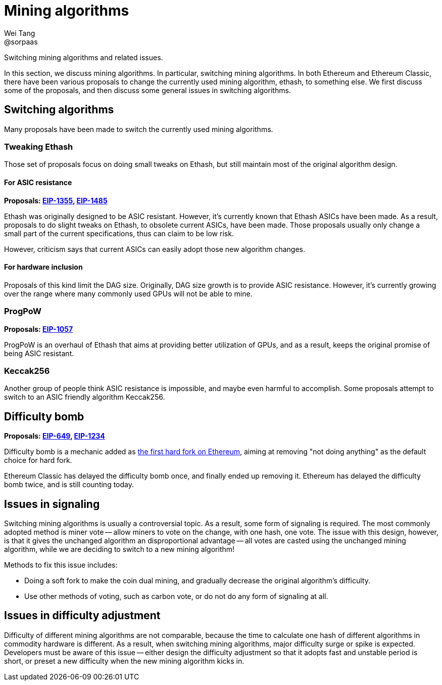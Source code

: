 = Mining algorithms
Wei Tang <@sorpaas>
:license: Apache-2.0

[meta="description"]
Switching mining algorithms and related issues.

In this section, we discuss mining algorithms. In particular,
switching mining algorithms. In both Ethereum and Ethereum Classic,
there have been various proposals to change the currently used mining
algorithm, ethash, to something else. We first discuss some of the
proposals, and then discuss some general issues in switching
algorithms.

== Switching algorithms

Many proposals have been made to switch the currently used mining
algorithms.

=== Tweaking Ethash

Those set of proposals focus on doing small tweaks on Ethash, but
still maintain most of the original algorithm design.

==== For ASIC resistance

*Proposals: link:https://eips.ethereum.org/EIPS/eip-1355[EIP-1355],
link:https://eips.ethereum.org/EIPS/eip-1485[EIP-1485]*

Ethash was originally designed to be ASIC resistant. However, it's
currently known that Ethash ASICs have been made. As a result,
proposals to do slight tweaks on Ethash, to obsolete current ASICs,
have been made. Those proposals usually only change a small part of
the current specifications, thus can claim to be low risk.

However, criticism says that current ASICs can easily adopt those new
algorithm changes.

==== For hardware inclusion

Proposals of this kind limit the DAG size. Originally, DAG size growth
is to provide ASIC resistance. However, it's currently growing over
the range where many commonly used GPUs will not be able to mine.

=== ProgPoW

*Proposals: link:https://eips.ethereum.org/EIPS/eip-1057[EIP-1057]*

ProgPoW is an overhaul of Ethash that aims at providing better
utilization of GPUs, and as a result, keeps the original promise of
being ASIC resistant.

=== Keccak256

Another group of people think ASIC resistance is impossible, and maybe
even harmful to accomplish. Some proposals attempt to switch to an
ASIC friendly algorithm Keccak256.

== Difficulty bomb

*Proposals: link:https://eips.ethereum.org/EIPS/eip-649[EIP-649],
link:https://eips.ethereum.org/EIPS/eip-1234[EIP-1234]*

Difficulty bomb is a mechanic added as
link:https://blog.ethereum.org/2015/08/04/ethereum-protocol-update-1/[the
first hard fork on Ethereum], aiming at removing "not doing anything"
as the default choice for hard fork.

Ethereum Classic has delayed the difficulty bomb once, and finally
ended up removing it. Ethereum has delayed the difficulty bomb twice,
and is still counting today.

== Issues in signaling

Switching mining algorithms is usually a controversial topic. As a
result, some form of signaling is required. The most commonly adopted
method is miner vote -- allow miners to vote on the change, with one
hash, one vote. The issue with this design, however, is that it gives
the unchanged algorithm an disproportional advantage -- all votes are
casted using the unchanged mining algorithm, while we are deciding to
switch to a new mining algorithm!

Methods to fix this issue includes:

* Doing a soft fork to make the coin dual mining, and gradually
  decrease the original algorithm's difficulty.
* Use other methods of voting, such as carbon vote, or do not do any
  form of signaling at all.

== Issues in difficulty adjustment

Difficulty of different mining algorithms are not comparable, because
the time to calculate one hash of different algorithms in commodity
hardware is different. As a result, when switching mining algorithms,
major difficulty surge or spike is expected. Developers must be aware
of this issue -- either design the difficulty adjustment so that it
adopts fast and unstable period is short, or preset a new difficulty
when the new mining algorithm kicks in.
